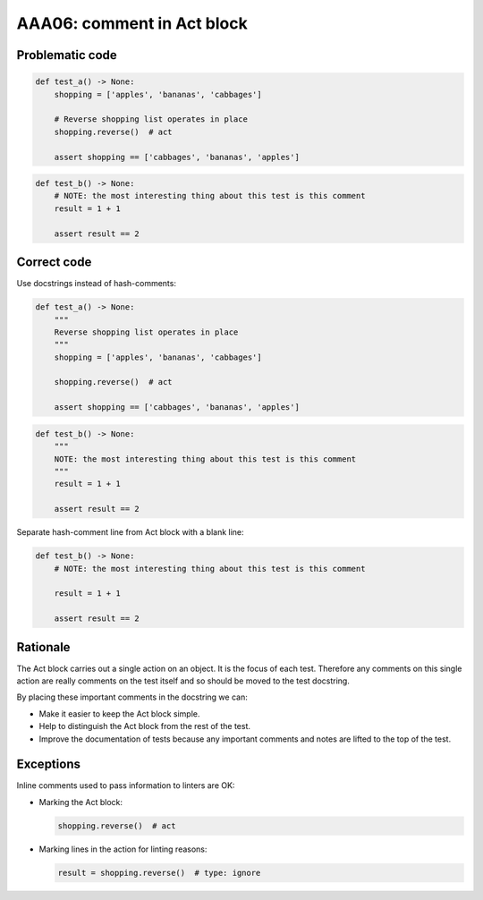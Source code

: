 AAA06: comment in Act block
---------------------------

Problematic code
................

.. code-block:: python

    def test_a() -> None:
        shopping = ['apples', 'bananas', 'cabbages']

        # Reverse shopping list operates in place
        shopping.reverse()  # act

        assert shopping == ['cabbages', 'bananas', 'apples']

.. code-block:: python

    def test_b() -> None:
        # NOTE: the most interesting thing about this test is this comment
        result = 1 + 1

        assert result == 2

Correct code
............

Use docstrings instead of hash-comments:

.. code-block:: python

    def test_a() -> None:
        """
        Reverse shopping list operates in place
        """
        shopping = ['apples', 'bananas', 'cabbages']

        shopping.reverse()  # act

        assert shopping == ['cabbages', 'bananas', 'apples']

.. code-block:: python

    def test_b() -> None:
        """
        NOTE: the most interesting thing about this test is this comment
        """
        result = 1 + 1

        assert result == 2

Separate hash-comment line from Act block with a blank line:

.. code-block:: python

    def test_b() -> None:
        # NOTE: the most interesting thing about this test is this comment

        result = 1 + 1

        assert result == 2

Rationale
.........

The Act block carries out a single action on an object. It is the focus of each
test. Therefore any comments on this single action are really comments on the
test itself and so should be moved to the test docstring.

By placing these important comments in the docstring we can:

* Make it easier to keep the Act block simple.

* Help to distinguish the Act block from the rest of the test.

* Improve the documentation of tests because any important comments and notes
  are lifted to the top of the test.

Exceptions
..........

Inline comments used to pass information to linters are OK:

* Marking the Act block:

  .. code-block:: python

      shopping.reverse()  # act

* Marking lines in the action for linting reasons:

  .. code-block:: python

      result = shopping.reverse()  # type: ignore

